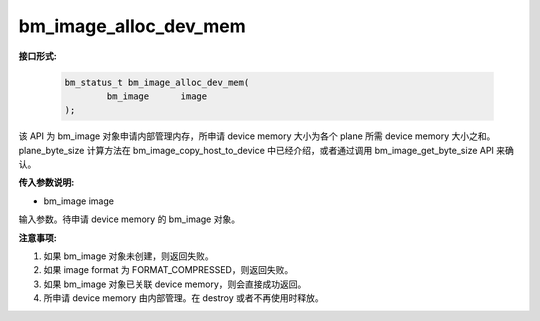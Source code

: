 bm_image_alloc_dev_mem
======================

**接口形式:**

    .. code-block:: c

        bm_status_t bm_image_alloc_dev_mem(
                bm_image      image
        );

该 API 为 bm_image 对象申请内部管理内存，所申请 device memory 大小为各个 plane 所需 device memory 大小之和。plane_byte_size 计算方法在 bm_image_copy_host_to_device 中已经介绍，或者通过调用 bm_image_get_byte_size API 来确认。


**传入参数说明:**

* bm_image image

输入参数。待申请 device memory 的 bm_image 对象。



**注意事项:**

1. 如果 bm_image 对象未创建，则返回失败。

2. 如果 image format 为 FORMAT_COMPRESSED，则返回失败。

3. 如果 bm_image 对象已关联 device memory，则会直接成功返回。

4. 所申请 device memory 由内部管理。在 destroy 或者不再使用时释放。

